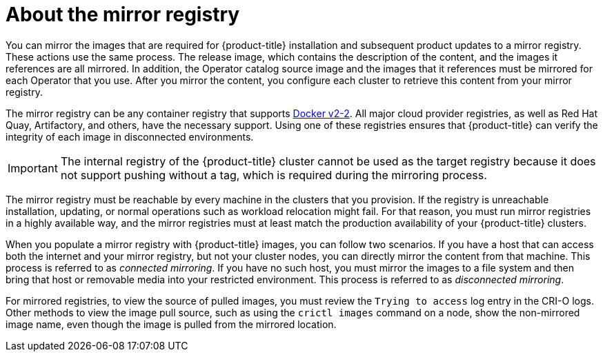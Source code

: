 // Module included in the following assemblies:
//
// * installing/installing-mirroring-installation-images.adoc
// * openshift_images/samples-operator-alt-registry.adoc
// * scalability_and_performance/ztp-deploying-disconnected.adoc

:_content-type: CONCEPT
[id="installation-about-mirror-registry_{context}"]
= About the mirror registry

You can mirror the images that are required for {product-title} installation and subsequent product updates to a mirror registry. These actions use the same process. The release image, which contains the description of the content, and the images it references are all mirrored. In addition, the Operator catalog source image and the images that it references must be mirrored for each Operator that you use. After you mirror the content, you configure each cluster to retrieve this content from your mirror registry.

The mirror registry can be any container registry that supports link:https://docs.docker.com/registry/spec/manifest-v2-2/[Docker v2-2]. All major cloud provider registries, as well as Red Hat Quay, Artifactory, and others, have the necessary support. Using one of these registries ensures that {product-title} can verify the integrity of each image in disconnected environments.

[IMPORTANT]
====
The internal registry of the {product-title} cluster cannot be used as the target registry because it does not support pushing without a tag, which is required during the mirroring process.
====


The mirror registry must be reachable by every machine in the clusters that you provision. If the registry is unreachable installation, updating, or normal operations such as workload relocation might fail. For that reason, you must run mirror registries in a highly available way, and the mirror registries must at least match the production availability of your {product-title} clusters.

When you populate a mirror registry with {product-title} images, you can follow two scenarios. If you have a host that can access both the internet and your mirror registry, but not your cluster nodes, you can directly mirror the content from that machine. This process is referred to as _connected mirroring_. If you have no such host, you must mirror the images to a file system and then bring that host or removable media into your restricted environment. This process is referred to as _disconnected mirroring_.

For mirrored registries, to view the source of pulled images, you must review the `Trying to access` log entry in the CRI-O logs. Other methods to view the image pull source, such as using the `crictl images` command on a node, show the non-mirrored image name, even though the image is pulled from the mirrored location.
